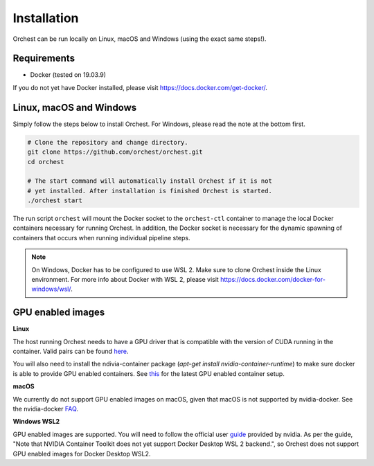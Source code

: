 Installation
============

Orchest can be run locally on Linux, macOS and Windows (using the exact same steps!).

Requirements
------------
* Docker (tested on 19.03.9)

If you do not yet have Docker installed, please visit https://docs.docker.com/get-docker/.

Linux, macOS and Windows
-------------------------
Simply follow the steps below to install Orchest. For Windows, please read the note at the bottom
first.

.. code-block:: bash

   # Clone the repository and change directory.
   git clone https://github.com/orchest/orchest.git
   cd orchest

   # The start command will automatically install Orchest if it is not 
   # yet installed. After installation is finished Orchest is started.
   ./orchest start

The run script ``orchest`` will mount the Docker socket to the ``orchest-ctl``
container to manage the local Docker containers necessary for running Orchest. In addition, the
Docker socket is necessary for the dynamic spawning of containers that occurs when running individual
pipeline steps.

.. note::

    On Windows, Docker has to be configured to use WSL 2. Make sure to clone Orchest inside the
    Linux environment. For more info about Docker with WSL 2, please visit
    https://docs.docker.com/docker-for-windows/wsl/.

GPU enabled images
-------------------------

**Linux**

The host running Orchest needs to have a GPU driver  that is compatible with
the version of CUDA running in the container.
Valid pairs can be found `here <https://docs.nvidia.com/deploy/cuda-compatibility/index.html#binary-compatibility__table-toolkit-driver>`_.

You will also need to install the ndivia-container package (`apt-get install nvidia-container-runtime`) to
make sure docker is able to provide GPU enabled containers.
See `this <https://docs.docker.com/config/containers/resource_constraints/#gpu>`_ for the latest GPU enabled container setup.


**macOS**

We currently do not support GPU enabled images on macOS, given that macOS is not supported
by nvidia-docker. See the nvidia-docker `FAQ <https://github.com/NVIDIA/nvidia-docker/wiki/Frequently-Asked-Questions#is-macos-supported>`_.

**Windows WSL2**

GPU enabled images are supported. You will need to follow the official user `guide <https://docs.nvidia.com/cuda/wsl-user-guide/index.html>`_
provided by nvidia. As per the guide, "Note that NVIDIA Container Toolkit does not yet support Docker Desktop WSL 2 backend.",
so Orchest does not support GPU enabled images for Docker Desktop WSL2.
